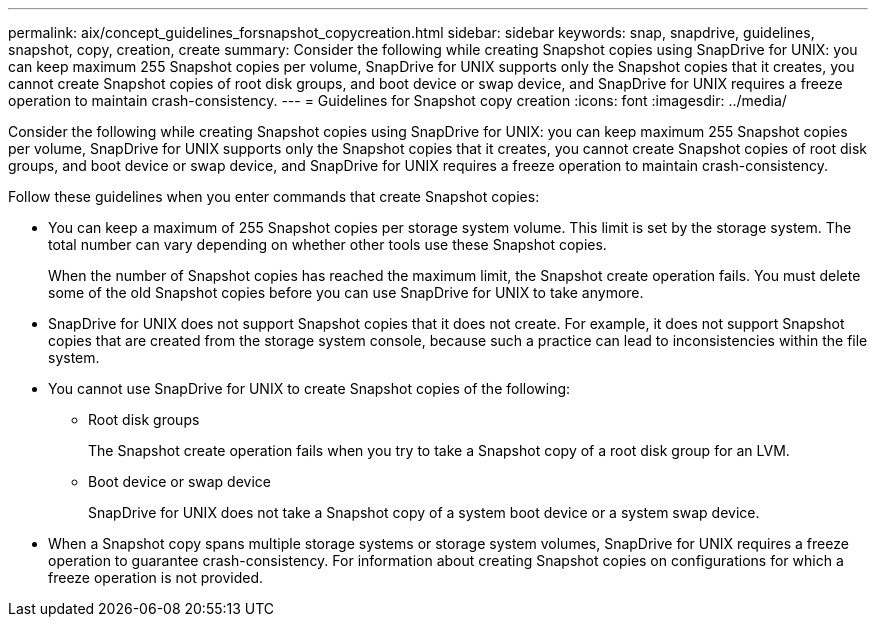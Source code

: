 ---
permalink: aix/concept_guidelines_forsnapshot_copycreation.html
sidebar: sidebar
keywords: snap, snapdrive, guidelines, snapshot, copy, creation, create
summary: Consider the following while creating Snapshot copies using SnapDrive for UNIX: you can keep maximum 255 Snapshot copies per volume, SnapDrive for UNIX supports only the Snapshot copies that it creates, you cannot create Snapshot copies of root disk groups, and boot device or swap device, and SnapDrive for UNIX requires a freeze operation to maintain crash-consistency.
---
= Guidelines for Snapshot copy creation
:icons: font
:imagesdir: ../media/

[.lead]
Consider the following while creating Snapshot copies using SnapDrive for UNIX: you can keep maximum 255 Snapshot copies per volume, SnapDrive for UNIX supports only the Snapshot copies that it creates, you cannot create Snapshot copies of root disk groups, and boot device or swap device, and SnapDrive for UNIX requires a freeze operation to maintain crash-consistency.

Follow these guidelines when you enter commands that create Snapshot copies:

* You can keep a maximum of 255 Snapshot copies per storage system volume. This limit is set by the storage system. The total number can vary depending on whether other tools use these Snapshot copies.
+
When the number of Snapshot copies has reached the maximum limit, the Snapshot create operation fails. You must delete some of the old Snapshot copies before you can use SnapDrive for UNIX to take anymore.

* SnapDrive for UNIX does not support Snapshot copies that it does not create. For example, it does not support Snapshot copies that are created from the storage system console, because such a practice can lead to inconsistencies within the file system.
* You cannot use SnapDrive for UNIX to create Snapshot copies of the following:
 ** Root disk groups
+
The Snapshot create operation fails when you try to take a Snapshot copy of a root disk group for an LVM.

 ** Boot device or swap device
+
SnapDrive for UNIX does not take a Snapshot copy of a system boot device or a system swap device.
* When a Snapshot copy spans multiple storage systems or storage system volumes, SnapDrive for UNIX requires a freeze operation to guarantee crash-consistency. For information about creating Snapshot copies on configurations for which a freeze operation is not provided.
